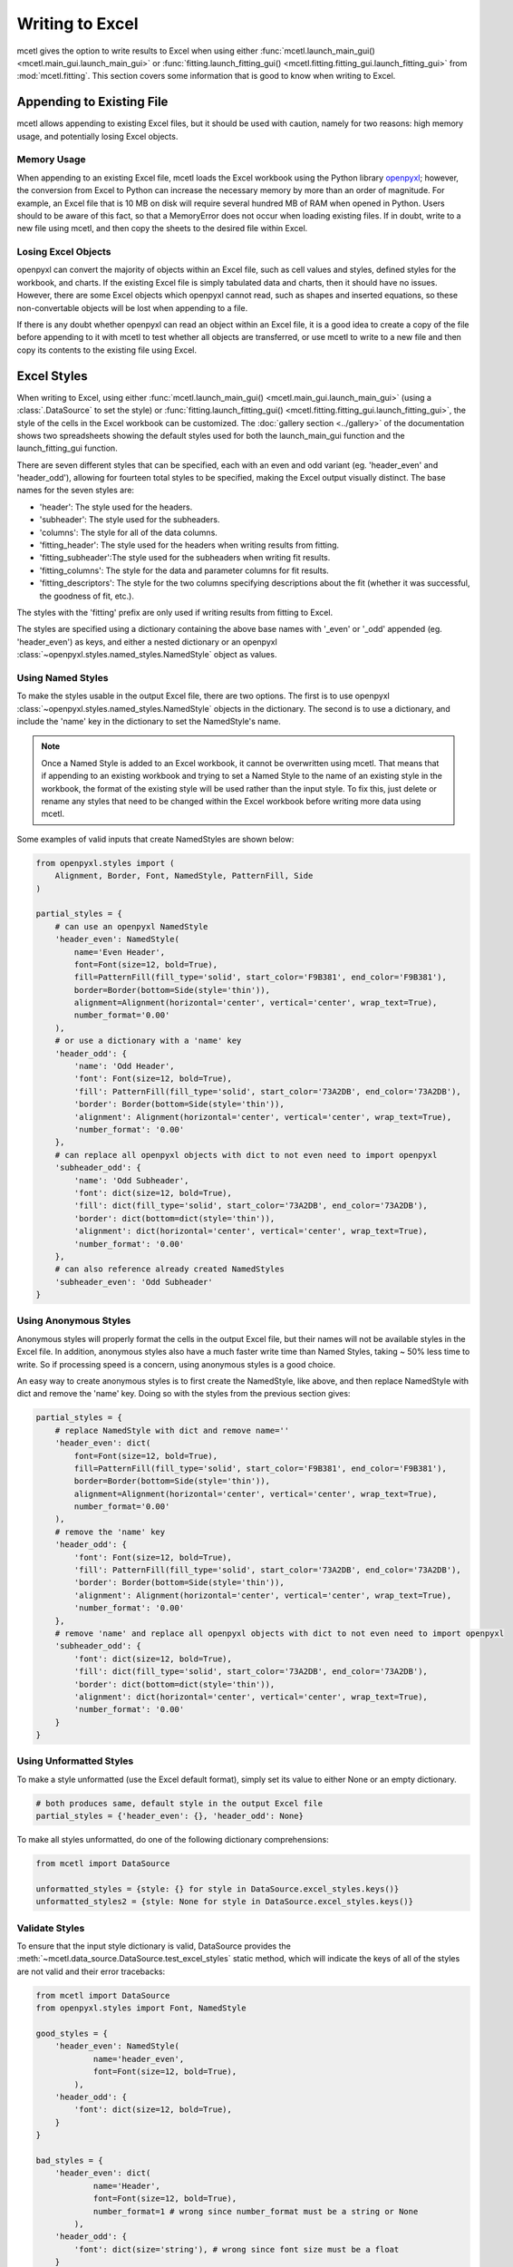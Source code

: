 ================
Writing to Excel
================

mcetl gives the option to write results to Excel when using either
:func:`mcetl.launch_main_gui() <mcetl.main_gui.launch_main_gui>` or
:func:`fitting.launch_fitting_gui() <mcetl.fitting.fitting_gui.launch_fitting_gui>`
from :mod:`mcetl.fitting`. This section covers some information that is good
to know when writing to Excel.

Appending to Existing File
--------------------------

mcetl allows appending to existing Excel files, but it should be used with caution,
namely for two reasons: high memory usage, and potentially losing Excel objects.

Memory Usage
~~~~~~~~~~~~

When appending to an existing Excel file, mcetl loads the Excel workbook using
the Python library `openpyxl <https://openpyxl.readthedocs.io/en/stable/>`_;
however, the conversion from Excel to Python
can increase the necessary memory by more than an order of magnitude. For example,
an Excel file that is 10 MB on disk will require several hundred MB of RAM when
opened in Python. Users should to be aware of this fact, so that a MemoryError
does not occur when loading existing files. If in doubt, write to a new file
using mcetl, and then copy the sheets to the desired file within Excel.

Losing Excel Objects
~~~~~~~~~~~~~~~~~~~~

openpyxl can convert the majority of objects within an Excel file, such as cell
values and styles, defined styles for the workbook, and charts. If the existing
Excel file is simply tabulated data and charts, then it should have no issues.
However, there are some Excel objects which openpyxl cannot read, such as shapes
and inserted equations, so these non-convertable objects will be lost when
appending to a file.

If there is any doubt whether openpyxl can read an object within an Excel file, it
is a good idea to create a copy of the file before appending to it with mcetl to
test whether all objects are transferred, or use mcetl to write to a new file and
then copy its contents to the existing file using Excel.

.. _excel-style-guide:

Excel Styles
------------

When writing to Excel, using either
:func:`mcetl.launch_main_gui() <mcetl.main_gui.launch_main_gui>` (using a
:class:`.DataSource` to set the style) or
:func:`fitting.launch_fitting_gui() <mcetl.fitting.fitting_gui.launch_fitting_gui>`,
the style of the cells in the Excel workbook can be customized.
The :doc:`gallery section <../gallery>` of the documentation shows two
spreadsheets showing the default styles used for both the launch_main_gui function
and the launch_fitting_gui function.

There are seven different styles that can be specified, each with an even and odd variant
(eg. 'header_even' and 'header_odd'), allowing for fourteen total styles to be
specified, making the Excel output visually distinct. The base names for
the seven styles are:

* 'header': The style used for the headers.
* 'subheader': The style used for the subheaders.
* 'columns': The style for all of the data columns.
* 'fitting_header': The style used for the headers when writing results from fitting.
* 'fitting_subheader':The style used for the subheaders when writing fit results.
* 'fitting_columns': The style for the data and parameter columns for fit results.
* 'fitting_descriptors': The style for the two columns specifying descriptions about
  the fit (whether it was successful, the goodness of fit, etc.).

The styles with the 'fitting' prefix are only used if writing results from fitting
to Excel.

The styles are specified using a dictionary containing
the above base names with '_even' or '_odd' appended (eg. 'header_even') as keys, and either
a nested dictionary or an openpyxl :class:`~openpyxl.styles.named_styles.NamedStyle` object as values.

Using Named Styles
~~~~~~~~~~~~~~~~~~

To make the styles usable in the output Excel file, there are two options.
The first is to use openpyxl :class:`~openpyxl.styles.named_styles.NamedStyle`
objects in the dictionary. The second is to use a dictionary, and include the
'name' key in the dictionary to set the NamedStyle's name.

.. note::
   Once a Named Style is added to an Excel workbook, it cannot be overwritten using mcetl.
   That means that if appending to an existing workbook and trying to set a Named Style to
   the name of an existing style in the workbook, the format of the existing style will be used
   rather than the input style. To fix this, just delete or rename any styles that need
   to be changed within the Excel workbook before writing more data using mcetl.

Some examples of valid inputs that create NamedStyles are shown below:

.. code-block:: python

    from openpyxl.styles import (
        Alignment, Border, Font, NamedStyle, PatternFill, Side
    )

    partial_styles = {
        # can use an openpyxl NamedStyle
        'header_even': NamedStyle(
            name='Even Header',
            font=Font(size=12, bold=True),
            fill=PatternFill(fill_type='solid', start_color='F9B381', end_color='F9B381'),
            border=Border(bottom=Side(style='thin')),
            alignment=Alignment(horizontal='center', vertical='center', wrap_text=True),
            number_format='0.00'
        ),
        # or use a dictionary with a 'name' key
        'header_odd': {
            'name': 'Odd Header',
            'font': Font(size=12, bold=True),
            'fill': PatternFill(fill_type='solid', start_color='73A2DB', end_color='73A2DB'),
            'border': Border(bottom=Side(style='thin')),
            'alignment': Alignment(horizontal='center', vertical='center', wrap_text=True),
            'number_format': '0.00'
        },
        # can replace all openpyxl objects with dict to not even need to import openpyxl
        'subheader_odd': {
            'name': 'Odd Subheader',
            'font': dict(size=12, bold=True),
            'fill': dict(fill_type='solid', start_color='73A2DB', end_color='73A2DB'),
            'border': dict(bottom=dict(style='thin')),
            'alignment': dict(horizontal='center', vertical='center', wrap_text=True),
            'number_format': '0.00'
        },
        # can also reference already created NamedStyles
        'subheader_even': 'Odd Subheader'
    }

Using Anonymous Styles
~~~~~~~~~~~~~~~~~~~~~~

Anonymous styles will properly format the cells in the output Excel file,
but their names will not be available styles in the Excel file. In addition,
anonymous styles also have a much faster write time than Named Styles, taking
~ 50% less time to write. So if processing speed is a concern, using anonymous
styles is a good choice.

An easy way to create anonymous styles is to first create the NamedStyle, like
above, and then replace NamedStyle with dict and remove the 'name' key. Doing
so with the styles from the previous section gives:

.. code-block:: python

    partial_styles = {
        # replace NamedStyle with dict and remove name=''
        'header_even': dict(
            font=Font(size=12, bold=True),
            fill=PatternFill(fill_type='solid', start_color='F9B381', end_color='F9B381'),
            border=Border(bottom=Side(style='thin')),
            alignment=Alignment(horizontal='center', vertical='center', wrap_text=True),
            number_format='0.00'
        ),
        # remove the 'name' key
        'header_odd': {
            'font': Font(size=12, bold=True),
            'fill': PatternFill(fill_type='solid', start_color='73A2DB', end_color='73A2DB'),
            'border': Border(bottom=Side(style='thin')),
            'alignment': Alignment(horizontal='center', vertical='center', wrap_text=True),
            'number_format': '0.00'
        },
        # remove 'name' and replace all openpyxl objects with dict to not even need to import openpyxl
        'subheader_odd': {
            'font': dict(size=12, bold=True),
            'fill': dict(fill_type='solid', start_color='73A2DB', end_color='73A2DB'),
            'border': dict(bottom=dict(style='thin')),
            'alignment': dict(horizontal='center', vertical='center', wrap_text=True),
            'number_format': '0.00'
        }
    }

Using Unformatted Styles
~~~~~~~~~~~~~~~~~~~~~~~~

To make a style unformatted (use the Excel default format), simply set its value
to either None or an empty dictionary.

.. code-block:: python

    # both produces same, default style in the output Excel file
    partial_styles = {'header_even': {}, 'header_odd': None}

To make all styles unformatted, do one of the following dictionary comprehensions:

.. code-block:: python

    from mcetl import DataSource

    unformatted_styles = {style: {} for style in DataSource.excel_styles.keys()}
    unformatted_styles2 = {style: None for style in DataSource.excel_styles.keys()}

Validate Styles
~~~~~~~~~~~~~~~

To ensure that the input style dictionary is valid, DataSource provides the
:meth:`~mcetl.data_source.DataSource.test_excel_styles` static method, which will
indicate the keys of all of the styles are not valid and their error tracebacks:

.. code-block:: python

    from mcetl import DataSource
    from openpyxl.styles import Font, NamedStyle

    good_styles = {
        'header_even': NamedStyle(
                name='header_even',
                font=Font(size=12, bold=True),
            ),
        'header_odd': {
            'font': dict(size=12, bold=True),
        }
    }

    bad_styles = {
        'header_even': dict(
                name='Header',
                font=Font(size=12, bold=True),
                number_format=1 # wrong since number_format must be a string or None
            ),
        'header_odd': {
            'font': dict(size='string'), # wrong since font size must be a float
        }
    }

    DataSource.test_excel_styles(good_styles) # returns True
    DataSource.test_excel_styles(bad_styles) # returns False
